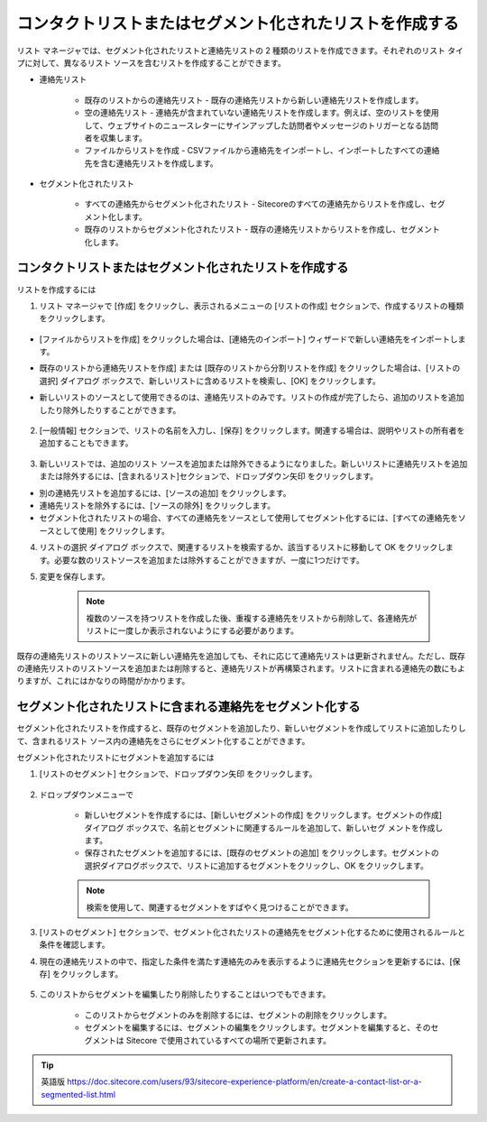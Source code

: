 ###################################################################
コンタクトリストまたはセグメント化されたリストを作成する
###################################################################

リスト マネージャでは、セグメント化されたリストと連絡先リストの 2 種類のリストを作成できます。それぞれのリスト タイプに対して、異なるリスト ソースを含むリストを作成することができます。

* 連絡先リスト

    * 既存のリストからの連絡先リスト - 既存の連絡先リストから新しい連絡先リストを作成します。
    * 空の連絡先リスト - 連絡先が含まれていない連絡先リストを作成します。例えば、空のリストを使用して、ウェブサイトのニュースレターにサインアップした訪問者やメッセージのトリガーとなる訪問者を収集します。
    * ファイルからリストを作成 - CSVファイルから連絡先をインポートし、インポートしたすべての連絡先を含む連絡先リストを作成します。

* セグメント化されたリスト

    * すべての連絡先からセグメント化されたリスト - Sitecoreのすべての連絡先からリストを作成し、セグメント化します。
    * 既存のリストからセグメント化されたリスト - 既存の連絡先リストからリストを作成し、セグメント化します。

************************************************************    
コンタクトリストまたはセグメント化されたリストを作成する
************************************************************    

リストを作成するには

1. リスト マネージャで [作成] をクリックし、表示されるメニューの [リストの作成] セクションで、作成するリストの種類をクリックします。

    .. image:: images/15ed64a234c813.png
        :align: center
        :width: 400px
        :alt: リストを作成するには

* [ファイルからリストを作成] をクリックした場合は、[連絡先のインポート] ウィザードで新しい連絡先をインポートします。
* 既存のリストから連絡先リストを作成] または [既存のリストから分割リストを作成] をクリックした場合は、[リストの選択] ダイアログ ボックスで、新しいリストに含めるリストを検索し、[OK] をクリックします。
* 新しいリストのソースとして使用できるのは、連絡先リストのみです。リストの作成が完了したら、追加のリストを追加したり除外したりすることができます。

    .. image:: images/15ed64a2350cf5.png
        :align: center
        :width: 400px
        :alt: リストを作成するには

2. [一般情報] セクションで、リストの名前を入力し、[保存] をクリックします。関連する場合は、説明やリストの所有者を追加することもできます。

    .. image:: images/15ed64a2355a5c.png
        :align: center
        :width: 400px
        :alt: リストを作成するには

3. 新しいリストでは、追加のリスト ソースを追加または除外できるようになりました。新しいリストに連絡先リストを追加または除外するには、[含まれるリスト]セクションで、ドロップダウン矢印 |icon1| をクリックします。

.. |icon1| image:: images/15ed64a235a249.png

* 別の連絡先リストを追加するには、[ソースの追加] をクリックします。
* 連絡先リストを除外するには、[ソースの除外] をクリックします。
* セグメント化されたリストの場合、すべての連絡先をソースとして使用してセグメント化するには、[すべての連絡先をソースとして使用] をクリックします。

.. image:: images/15ed64a235ea99.png
    :align: center
    :width: 400px
    :alt: リストを作成するには

4. リストの選択 ダイアログ ボックスで、関連するリストを検索するか、該当するリストに移動して OK をクリックします。必要な数のリストソースを追加または除外することができますが、一度に1つだけです。

5. 変更を保存します。

    .. note:: 複数のソースを持つリストを作成した後、重複する連絡先をリストから削除して、各連絡先がリストに一度しか表示されないようにする必要があります。

既存の連絡先リストのリストソースに新しい連絡先を追加しても、それに応じて連絡先リストは更新されません。ただし、既存の連絡先リストのリストソースを追加または削除すると、連絡先リストが再構築されます。リストに含まれる連絡先の数にもよりますが、これにはかなりの時間がかかります。

**********************************************************************
セグメント化されたリストに含まれる連絡先をセグメント化する
**********************************************************************

セグメント化されたリストを作成すると、既存のセグメントを追加したり、新しいセグメントを作成してリストに追加したりして、含まれるリスト ソース内の連絡先をさらにセグメント化することができます。

セグメント化されたリストにセグメントを追加するには

1. [リストのセグメント] セクションで、ドロップダウン矢印 |icon1| をクリックします。

    .. image:: images/15ed64a236797e.png
        :align: center
        :width: 400px
        :alt: セグメント化されたリストに含まれる連絡先をセグメント化する

2. ドロップダウンメニューで

    * 新しいセグメントを作成するには、[新しいセグメントの作成] をクリックします。セグメントの作成] ダイアログ ボックスで、名前とセグメントに関連するルールを追加して、新しいセグ メントを作成します。
    * 保存されたセグメントを追加するには、[既存のセグメントの追加] をクリックします。セグメントの選択ダイアログボックスで、リストに追加するセグメントをクリックし、OK をクリックします。

    .. note:: 検索を使用して、関連するセグメントをすばやく見つけることができます。

3. [リストのセグメント] セクションで、セグメント化されたリストの連絡先をセグメント化するために使用されるルールと条件を確認します。

4. 現在の連絡先リストの中で、指定した条件を満たす連絡先のみを表示するように連絡先セクションを更新するには、[保存] をクリックします。

    .. image:: images/15ed64a236b920.png
        :align: center
        :width: 400px
        :alt: セグメント化されたリストに含まれる連絡先をセグメント化する

5. このリストからセグメントを編集したり削除したりすることはいつでもできます。

    * このリストからセグメントのみを削除するには、セグメントの削除をクリックします。
    * セグメントを編集するには、セグメントの編集をクリックします。セグメントを編集すると、そのセグメントは Sitecore で使用されているすべての場所で更新されます。

.. tip:: 英語版 https://doc.sitecore.com/users/93/sitecore-experience-platform/en/create-a-contact-list-or-a-segmented-list.html